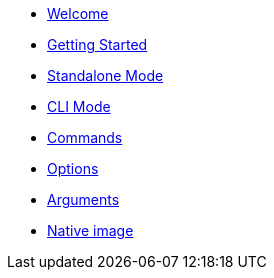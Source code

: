 
* xref:index.adoc[Welcome]
* xref:gettingstarted.adoc[Getting Started]
* xref:standalone.adoc[Standalone Mode]
* xref:cli.adoc[CLI Mode]
* xref:command.adoc[Commands]
* xref:option.adoc[Options]
* xref:argument.adoc[Arguments]
* xref:native.adoc[Native image]


